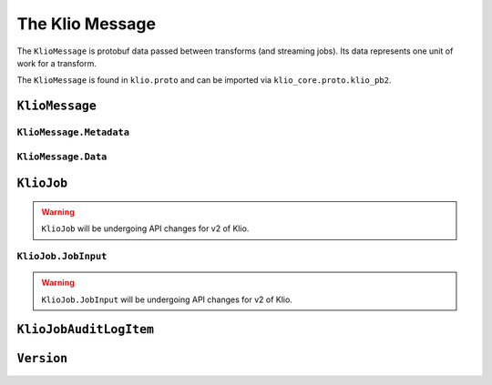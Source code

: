The Klio Message
================

The ``KlioMessage`` is protobuf data passed between transforms (and streaming jobs). Its data
represents one unit of work for a transform.

The ``KlioMessage`` is found in ``klio.proto`` and can be imported via
``klio_core.proto.klio_pb2``.

.. todo::

    Link to ``klio.proto`` file once the repo is public. Otherwise the doc build will fail.



``KlioMessage``
---------------

.. option:: metadata

    Metadata related to the message.

    | *Type:* :ref:`Metadata`
    | *Required*

.. option:: data

    Data of the message.

    | *Type:* :ref:`Data`
    | *Required*

.. option:: version

    Version of the message.

    | *Type:* :ref:`Version`
    | *Required*

.. _metadata:

``KlioMessage.Metadata``
^^^^^^^^^^^^^^^^^^^^^^^^

.. option:: downstream

    Jobs by which the message must be processed. If empty, then all jobs that receive the message
    will process it. If not empty, then the job will check if itself is listed within
    ``downstream``. If it's not, the message will be ignored and no work will be processed.

    | *type:* :ref:`KlioJob`
    | *repeated*


.. option:: visited

    Jobs by which the message has already been processed. No jobs are repeated. When a message is
    in ping mode (by setting ``ping`` to ``True``), this is used to log/visualize the DAG.

    | *type:* :ref:`KlioJob`
    | *repeated*

.. option:: job_audit_log

    Audit log for all jobs that the message has visited. This can be considered the audit trail
    for a message.

    | *type:* :ref:`auditlog`
    | *repeated*


.. option:: ping

    If ``True``, then no transformation work will be done for this message, and the message will
    be published to the job's output topic(s). The job will log about the received message. This
    is meant for debugging and/or visualizing the DAG.

    | *Type:* ``bool``
    | *Optional, default:* ``False``

.. option:: force

    If ``True``, and if the output data already exists for the message, then the job will force
    the transform to run again.

    | *Type:* ``bool``
    | *Optional, default:* ``False``


.. _data:

``KlioMessage.Data``
^^^^^^^^^^^^^^^^^^^^

.. option:: element

    The reference identifier that refers to a particular file on which the job will perform work.

    | *Type:* ``bytes``
    | *Required*


.. option:: payload

    Data shared between transforms. It reflects what the previous transform in the pipeline
    returned/yielded (if that transform was decorated with the :ref:`handle-klio` decorator). The
    first transform in the pipeline after reading from event input will always be ``None``.

    See :doc:`transforms` for how to make use of a message's payload.

    | *Type:* ``bytes``
    | *Optional*


.. option:: entity_id

    The reference identifier that refers to a particular file on which the job will perform work.

    *Deprecated.* Users should migrate to ``data.element``.

    | *Type:* ``bytes``
    | *Required*


.. _kliojob:

``KlioJob``
-----------

.. warning::

    ``KlioJob`` will be undergoing API changes for v2 of Klio.


.. option:: job_name

    Name of job (as configured in ``klio-job.yaml::job_name``).

    | *Type:* ``string``
    | *Required*

.. option:: gcp_project

    GCP project of job (as configured in ``klio-job.yaml::pipeline_options.project``).

    | *Type*: ``string``
    | *Required*

.. option:: inputs

    The job's event & data input(s)

    | *Type*: :ref:`job-input`.
    | *Repeated*


.. _job-input:

``KlioJob.JobInput``
^^^^^^^^^^^^^^^^^^^^

.. warning::

    ``KlioJob.JobInput`` will be undergoing API changes for v2 of Klio.


.. option:: topic

    The job's Pub/Sub input topic.

    | *Type*: ``string``
    | *Required*


.. option:: subscription

    The job's Pub/Sub input subscription.

    | *Type*: ``string``
    | *Optional*


.. option:: data_location

    The job's Pub/Sub input location of input GCS data.

    | *Type*: ``string``
    | *Optional*


.. _auditlog:

``KlioJobAuditLogItem``
-----------------------

.. option:: timestamp

    Timestamp of when the audit log item was created.

    | *Type:* ``google.protobuf.Timestamp``
    | *Required*


.. option:: klio_job

    The ``KlioJob`` that is working on the message.

    | *Type:* :ref:`kliojob`
    | *Required*

.. _version:

``Version``
-----------

.. option:: UNKNOWN

    No version set.

.. option:: V1

    Version 1 of ``KlioMessage``.

.. option:: V2

    Version 2 of ``KlioMessage``.

